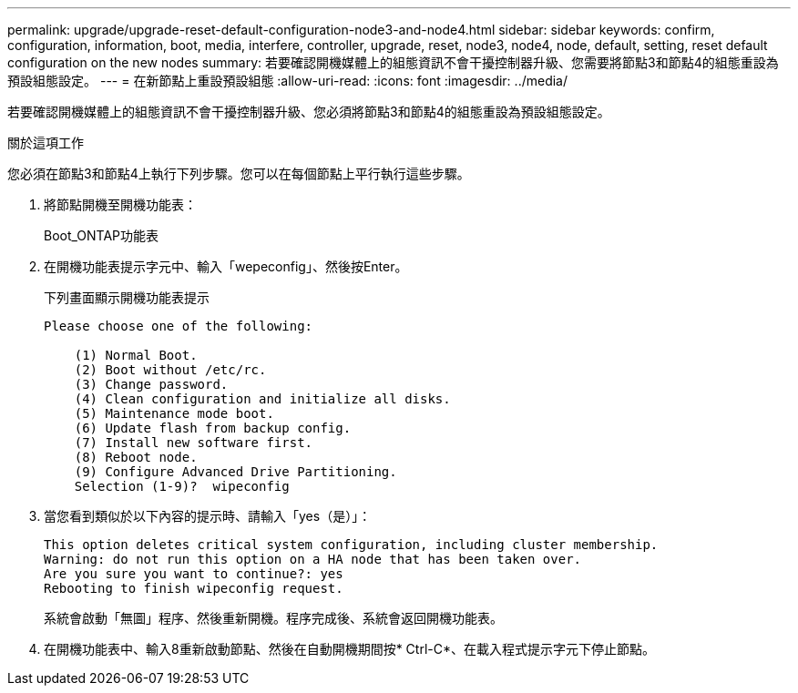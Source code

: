 ---
permalink: upgrade/upgrade-reset-default-configuration-node3-and-node4.html 
sidebar: sidebar 
keywords: confirm, configuration, information, boot, media, interfere, controller, upgrade, reset, node3, node4, node, default, setting, reset default configuration on the new nodes 
summary: 若要確認開機媒體上的組態資訊不會干擾控制器升級、您需要將節點3和節點4的組態重設為預設組態設定。 
---
= 在新節點上重設預設組態
:allow-uri-read: 
:icons: font
:imagesdir: ../media/


[role="lead"]
若要確認開機媒體上的組態資訊不會干擾控制器升級、您必須將節點3和節點4的組態重設為預設組態設定。

.關於這項工作
您必須在節點3和節點4上執行下列步驟。您可以在每個節點上平行執行這些步驟。

. 將節點開機至開機功能表：
+
Boot_ONTAP功能表

. 在開機功能表提示字元中、輸入「wepeconfig」、然後按Enter。
+
下列畫面顯示開機功能表提示

+
[listing]
----
Please choose one of the following:

    (1) Normal Boot.
    (2) Boot without /etc/rc.
    (3) Change password.
    (4) Clean configuration and initialize all disks.
    (5) Maintenance mode boot.
    (6) Update flash from backup config.
    (7) Install new software first.
    (8) Reboot node.
    (9) Configure Advanced Drive Partitioning.
    Selection (1-9)?  wipeconfig
----
. 當您看到類似於以下內容的提示時、請輸入「yes（是）」：
+
[listing]
----
This option deletes critical system configuration, including cluster membership.
Warning: do not run this option on a HA node that has been taken over.
Are you sure you want to continue?: yes
Rebooting to finish wipeconfig request.
----
+
系統會啟動「無圖」程序、然後重新開機。程序完成後、系統會返回開機功能表。

. 在開機功能表中、輸入8重新啟動節點、然後在自動開機期間按* Ctrl-C*、在載入程式提示字元下停止節點。

